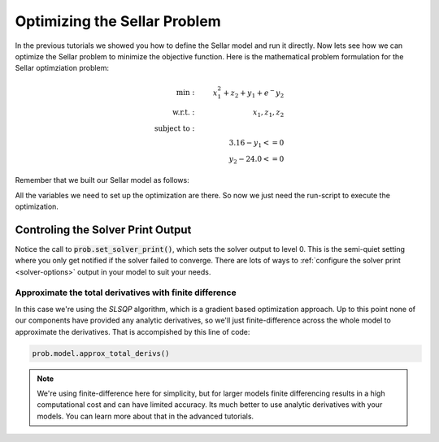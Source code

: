 ****************************************************
Optimizing the Sellar Problem
****************************************************

In the previous tutorials we showed you how to define the Sellar model and run it directly.
Now lets see how we can optimize the Sellar problem to minimize the objective function.
Here is the mathematical problem formulation for the Sellar optimziation problem:

.. math::

    \begin{align}
    \text{min}: & \ \ \ & x_1^2 + z_2 + y_1 + e^-{y_2} \\
    \text{w.r.t.}: & \ \ \ &  x_1, z_1, z_2 \\
    \text{subject to}: & \ \ \ & \\
    & \ \ \ & 3.16 - y_1 <=0 \\
    & \ \ \ & y_2 - 24.0 <=0
    \end{align}

Remember that we built our Sellar model as follows:

.. embed-code::
    openmdao.test_suite.components.sellar_feature.SellarMDA

All the variables we need to set up the optimization are there. So now we just need the run-script to execute the optimization.

.. embed-test::
    openmdao.test_suite.test_examples.test_sellar_opt.TestSellarOpt.test_sellar_opt


Controling the Solver Print Output
************************************
Notice the call to :code:`prob.set_solver_print()`,
which sets the solver output to level 0.
This is the semi-quiet setting where you only get notified if the solver failed to converge.
There are lots of ways to :ref:`configure the solver print <solver-options>` output in your model to suit your needs.


Approximate the total derivatives with finite difference
------------------------------------------------------------

In this case we're using the `SLSQP` algorithm, which is a gradient based optimization approach.
Up to this point none of our components have provided any analytic derivatives,
so we'll just finite-difference across the whole model to approximate the derivatives.
That is accompished by this line of code:

.. code::

    prob.model.approx_total_derivs()

.. note::

    We're using finite-difference here for simplicity,
    but for larger models finite differencing results in a high computational cost and can have limited accuracy.
    Its much better to use analytic derivatives with your models.
    You can learn more about that in the advanced tutorials.
